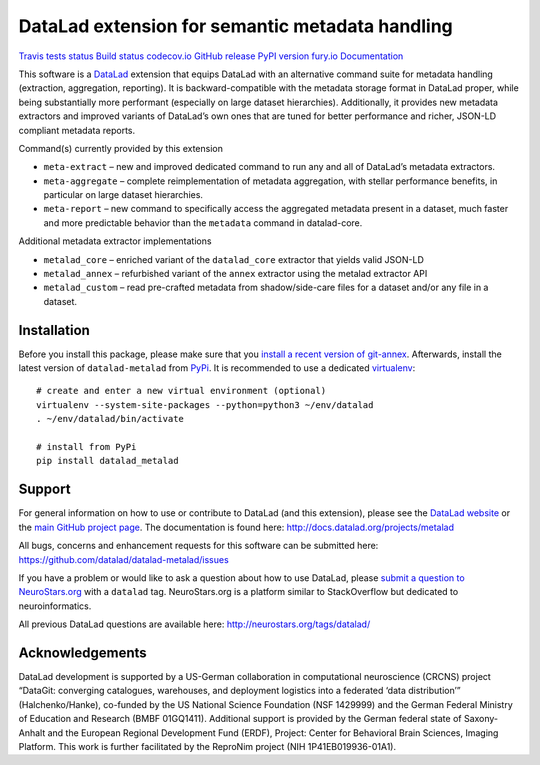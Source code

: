 DataLad extension for semantic metadata handling
================================================

`Travis tests status <https://travis-ci.org/datalad/datalad-metalad>`__
`Build status <https://ci.appveyor.com/project/mih/datalad-metalad>`__
`codecov.io <https://codecov.io/github/datalad/datalad-metalad?branch=master>`__
`GitHub
release <https://GitHub.com/datalad/datalad-metalad/releases/>`__ `PyPI
version fury.io <https://pypi.python.org/pypi/datalad-metalad/>`__
`Documentation <http://docs.datalad.org/projects/metalad>`__

This software is a `DataLad <http://datalad.org>`__ extension that
equips DataLad with an alternative command suite for metadata handling
(extraction, aggregation, reporting). It is backward-compatible with the
metadata storage format in DataLad proper, while being substantially
more performant (especially on large dataset hierarchies). Additionally,
it provides new metadata extractors and improved variants of DataLad’s
own ones that are tuned for better performance and richer, JSON-LD
compliant metadata reports.

Command(s) currently provided by this extension

-  ``meta-extract`` – new and improved dedicated command to run any and
   all of DataLad’s metadata extractors.
-  ``meta-aggregate`` – complete reimplementation of metadata
   aggregation, with stellar performance benefits, in particular on
   large dataset hierarchies.
-  ``meta-report`` – new command to specifically access the aggregated
   metadata present in a dataset, much faster and more predictable
   behavior than the ``metadata`` command in datalad-core.

Additional metadata extractor implementations

-  ``metalad_core`` – enriched variant of the ``datalad_core`` extractor
   that yields valid JSON-LD
-  ``metalad_annex`` – refurbished variant of the ``annex`` extractor
   using the metalad extractor API
-  ``metalad_custom`` – read pre-crafted metadata from shadow/side-care
   files for a dataset and/or any file in a dataset.

Installation
------------

Before you install this package, please make sure that you `install a
recent version of
git-annex <https://git-annex.branchable.com/install>`__. Afterwards,
install the latest version of ``datalad-metalad`` from
`PyPi <https://pypi.org/project/datalad-metalad>`__. It is recommended
to use a dedicated `virtualenv <https://virtualenv.pypa.io>`__:

::

   # create and enter a new virtual environment (optional)
   virtualenv --system-site-packages --python=python3 ~/env/datalad
   . ~/env/datalad/bin/activate

   # install from PyPi
   pip install datalad_metalad

Support
-------

For general information on how to use or contribute to DataLad (and this
extension), please see the `DataLad website <http://datalad.org>`__ or
the `main GitHub project page <http://datalad.org>`__. The documentation
is found here: http://docs.datalad.org/projects/metalad

All bugs, concerns and enhancement requests for this software can be
submitted here: https://github.com/datalad/datalad-metalad/issues

If you have a problem or would like to ask a question about how to use
DataLad, please `submit a question to
NeuroStars.org <https://neurostars.org/tags/datalad>`__ with a
``datalad`` tag. NeuroStars.org is a platform similar to StackOverflow
but dedicated to neuroinformatics.

All previous DataLad questions are available here:
http://neurostars.org/tags/datalad/

Acknowledgements
----------------

DataLad development is supported by a US-German collaboration in
computational neuroscience (CRCNS) project “DataGit: converging
catalogues, warehouses, and deployment logistics into a federated ‘data
distribution’” (Halchenko/Hanke), co-funded by the US National Science
Foundation (NSF 1429999) and the German Federal Ministry of Education
and Research (BMBF 01GQ1411). Additional support is provided by the
German federal state of Saxony-Anhalt and the European Regional
Development Fund (ERDF), Project: Center for Behavioral Brain Sciences,
Imaging Platform. This work is further facilitated by the ReproNim
project (NIH 1P41EB019936-01A1).


